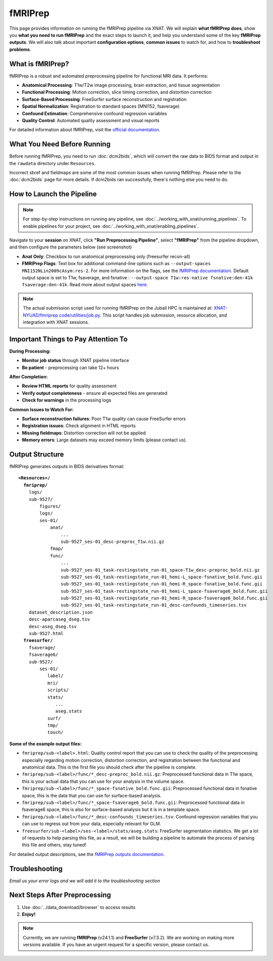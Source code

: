 fMRIPrep
========

This page provides information on running the fMRIPrep pipeline via XNAT. 
We will explain **what fMRIPrep does**, show you **what you need to run fMRIPrep** and the exact steps to launch it, and help you understand some of the key **fMRIPrep outputs**. We will also talk about important **configuration options**, **common issues** to watch for, and how to **troubleshoot problems**. 

What is fMRIPrep?
-----------------

fMRIPrep is a robust and automated preprocessing pipeline for functional MRI data. It performs:

- **Anatomical Processing**: T1w/T2w image processing, brain extraction, and tissue segmentation
- **Functional Processing**: Motion correction, slice timing correction, and distortion correction
- **Surface-Based Processing**: FreeSurfer surface reconstruction and registration
- **Spatial Normalization**: Registration to standard spaces (MNI152, fsaverage)
- **Confound Estimation**: Comprehensive confound regression variables
- **Quality Control**: Automated quality assessment and visual reports

For detailed information about fMRIPrep, visit the `official documentation <https://fmriprep.org/en/stable/>`_.

What You Need Before Running
----------------------------
Before running fMRIPrep, you need to run :doc:`dcm2bids`, which will convert the raw data to BIDS format and output in the ``rawdata`` directory under ``Resources``.

.. image:: ../_static/3.6.fmriprep.input.png
   :alt: fMRIPrep input
   :align: center
   :width: 680px

Incorrect sbref and fieldmaps are some of the most common issues when running fMRIPrep. Please refer to the :doc:`dcm2bids` page for more details. If dcm2bids ran successfully, there's nothing else you need to do.


How to Launch the Pipeline
--------------------------
.. note::
   For step-by-step instructions on running any pipeline, see :doc:`../working_with_xnat/running_pipelines`. To enable pipelines for your project, see :doc:`../working_with_xnat/enabling_pipelines`.

Navigate to your **session** on XNAT, click **"Run Preprocessing Pipeline"**, select **"fMRIPrep"** from the pipeline dropdown, and then configure the parameters below (see screenshot)

.. image:: ../_static/3.6.fmriprep.run.preprocessing.pipeline.png
   :alt: fmriprep run preprocessing pipeline
   :align: center
   :width: 680px


- **Anat Only**: Checkbox to run anatomical preprocessing only (freesurfer recon-all)
- **FMRIPrep Flags**: Text box for additional command-line options such as ``--output-spaces MNI152NLin2009cAsym:res-2``. For more information on the flags, see the `fMRIPrep documentation <https://fmriprep.org/en/stable/usage.html#command-line-arguments>`_. Default output space is set to T1w, fsaverage, and fsnative : ``--output-space T1w:res-native fsnative:den-41k fsaverage:den-41k``. Read more about output spaces `here <https://fmriprep.org/en/25.1.3/spaces.html#standard-spaces>`_.

.. note::
   The actual submission script used for running fMRIPrep on the Jubail HPC is maintained at: `XNAT-NYUAD/fmriprep code/utilities/job.py <https://github.com/XNAT-NYUAD/fmriprep/blob/main/code/utilities/job.py>`_. This script handles job submission, resource allocation, and integration with XNAT sessions.


Important Things to Pay Attention To
------------------------------------

**During Processing:**

- **Monitor job status** through XNAT pipeline interface
- **Be patient** - preprocessing can take 12+ hours 

**After Completion:**

- **Review HTML reports** for quality assessment
- **Verify output completeness** - ensure all expected files are generated
- **Check for warnings** in the processing logs

**Common Issues to Watch For:** 

- **Surface reconstruction failures**: Poor T1w quality can cause FreeSurfer errors
- **Registration issues**: Check alignment in HTML reports
- **Missing fieldmaps**: Distortion correction will not be applied
- **Memory errors**: Large datasets may exceed memory limits (please contact us). 

Output Structure
----------------

fMRIPrep generates outputs in BIDS derivatives format:

.. parsed-literal::

    **<Resources>/**
      **fmriprep/**
        logs/
        sub-9527/
            figures/
            logs/
            ses-01/
                anat/
                    ...
                    sub-9527_­ses-01_­desc-preproc_­T1w.­nii.­gz
                fmap/
                func/
                    ...
                    sub-9527_­ses-01_­task-restingstate_­run-01_­space-T1w_­desc-preproc_­bold.­nii.­gz
                    sub-9527_­ses-01_task-restingstate_run-01_hemi-L_space-fsnative_bold.func.gii 
                    sub-9527_­ses-01_task-restingstate_run-01_hemi-R_space-fsnative_bold.func.gii 
                    sub-9527_ses-01_task-restingstate_run-01_hemi-L_space-fsaverage6_bold.func.gii
                    sub-9527_ses-01_task-restingstate_run-01_hemi-R_space-fsaverage6_bold.func.gii      
                    sub-9527_­ses-01_­task-restingstate_­run-01_­desc-confounds_­timeseries.­tsv       
        dataset_description.json
        desc-aparcaseg_dseg.tsv
        desc-aseg_dseg.tsv
        sub-9527.html
      **freesurfer/**
        fsaverage/
        fsaverage6/
        sub-9527/
            ses-01/
               label/
               mri/
               scripts/
               stats/
                  ...
                  aseg.stats
               surf/
               tmp/
               touch/


**Some of the example output files:**

- ``fmriprep/sub-<label>.html``: Quality control report that you can use to check the quality of the preprocessing especially regarding motion correction, distortion correction, and registration between the functional and anatomical data. This is the first file you should check after the pipeline is complete.
- ``fmriprep/sub-<label>/func/*_desc-preproc_bold.nii.gz``: Preprocessed functional data in T1w space, this is your actual data that you can use for your analysis in the volume space.
- ``fmriprep/sub-<label>/func/*_space-fsnative_bold.func.gii``: Preprocessed functional data in fsnative space, this is the data that you can use for surface-based analysis.
- ``fmriprep/sub-<label>/func/*_space-fsaverage6_bold.func.gii``: Preprocessed functional data in fsaverage6 space, this is also for surface-based analysis but it is in a template space.
- ``fmriprep/sub-<label>/func/*_desc-confounds_timeseries.tsv``: Confound regression variables that you can use to regress out from your data, especially relevant for GLM.
- ``freesurfer/sub-<label>/ses-<label>/stats/aseg.stats``: FreeSurfer segmentation statistics. We get a lot of requests to help parsing this file, as a result, we will be building a pipeline to automate the process of parsing this file and others, stay tuned!


For detailed output descriptions, see the `fMRIPrep outputs documentation <https://fmriprep.org/en/stable/outputs.html>`_.
 

Troubleshooting
---------------

*Email us your error logs and we will add it to the troubleshooting section* 

Next Steps After Preprocessing
------------------------------
1. Use :doc:`../data_download/browser` to access results
2. **Enjoy!**


.. note::
   Currently, we are running **fMRIPrep** (v24.1.1) and **FreeSurfer** (v7.3.2). We are working on making more versions available. If you have an urgent request for a specific version, please contact us.
